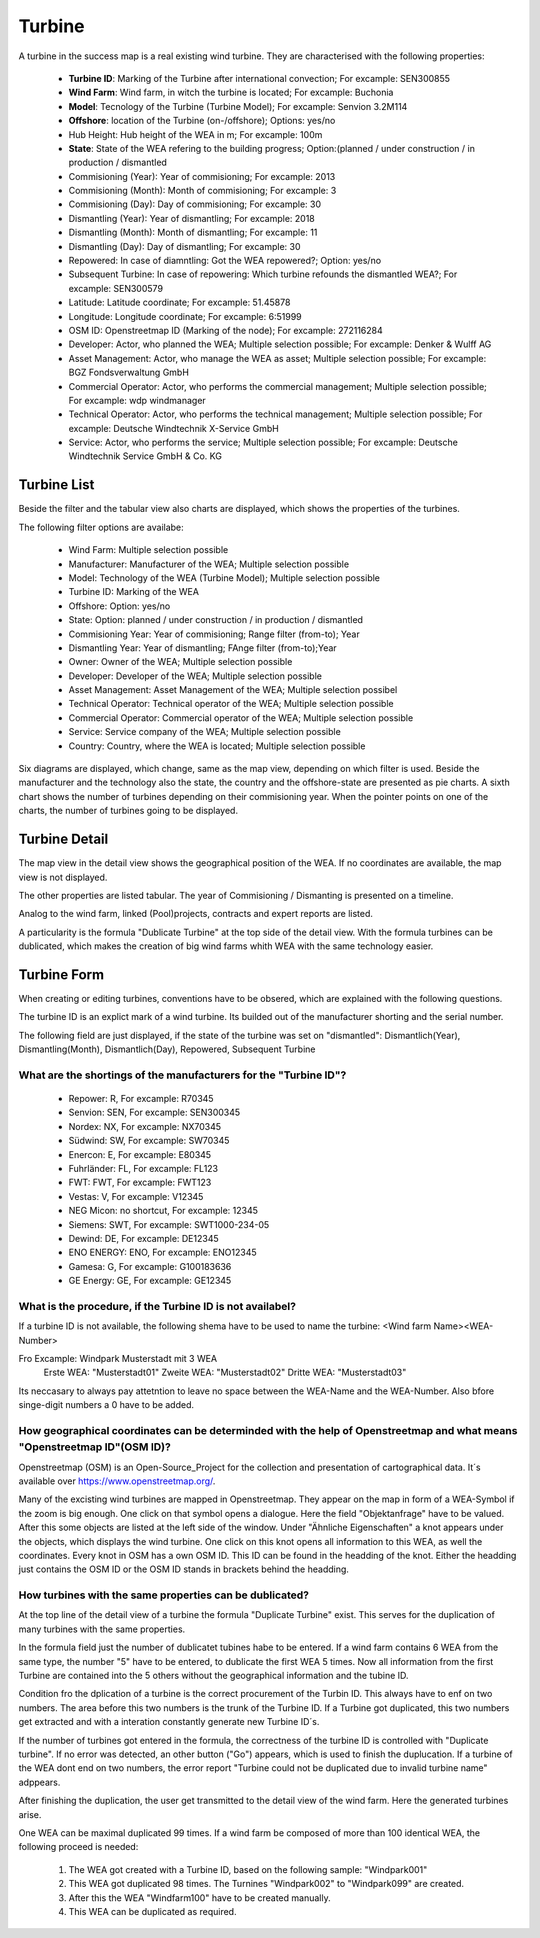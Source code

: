Turbine
=======

A turbine in the success map is a real existing wind turbine. They are characterised with the following properties:

    *   **Turbine ID**: Marking of the Turbine after international convection; For excample: SEN300855
    *   **Wind Farm**: Wind farm, in witch the turbine is located; For excample: Buchonia
    *   **Model**: Tecnology of the Turbine (Turbine Model); For excample: Senvion 3.2M114
    *   **Offshore**: location of the Turbine (on-/offshore); Options: yes/no
    *   Hub Height: Hub height of the WEA in m; For excample: 100m
    *   **State**: State of the WEA refering to the building progress; Option:(planned / under construction / in production / dismantled
    *   Commisioning (Year): Year of commisioning; For excample: 2013
    *   Commisioning (Month): Month of commisioning; For excample: 3
    *   Commisioning (Day): Day of commisioning; For excample: 30
    *   Dismantling (Year): Year of dismantling; For excample: 2018
    *   Dismantling (Month): Month of dismantling; For excample: 11
    *   Dismantling (Day): Day of dismantling; For excample: 30
    *   Repowered: In case of diamntling: Got the WEA repowered?; Option: yes/no
    *   Subsequent Turbine: In case of repowering: Which turbine refounds the dismantled WEA?; For excample: SEN300579
    *   Latitude: Latitude coordinate; For excample: 51.45878
    *   Longitude: Longitude coordinate; For excample: 6:51999
    *   OSM ID: Openstreetmap ID (Marking of the node); For excample: 272116284
    *   Developer: Actor, who planned the WEA; Multiple selection possible; For excample: Denker & Wulff AG
    *   Asset Management: Actor, who manage the WEA as asset; Multiple selection possible; For excample: BGZ Fondsverwaltung GmbH
    *   Commercial Operator: Actor, who performs the commercial management; Multiple selection possible; For excample: wdp windmanager
    *   Technical Operator: Actor, who performs the technical management; Multiple selection possible; For excample: Deutsche Windtechnik X-Service GmbH
    *   Service: Actor, who performs the service; Multiple selection possible; For excample: Deutsche Windtechnik Service GmbH & Co. KG

Turbine List
------------

Beside the filter and the tabular view also charts are displayed, which shows the properties of the turbines.

The following filter options are availabe:

    *   Wind Farm: Multiple selection possible
    *   Manufacturer: Manufacturer of the WEA; Multiple selection possible
    *   Model: Technology of the WEA (Turbine Model); Multiple selection possible
    *   Turbine ID: Marking of the WEA
    *   Offshore: Option: yes/no
    *   State: Option: planned / under construction / in production / dismantled
    *   Commisioning Year: Year of commisioning; Range filter (from-to); Year
    *   Dismantling Year: Year of dismantling; FAnge filter (from-to);Year
    *   Owner: Owner of the WEA; Multiple selection possible
    *   Developer: Developer of the WEA; Multiple selection possible
    *   Asset Management: Asset Management of the WEA; Multiple selection possibel
    *   Technical Operator: Technical operator of the WEA; Multiple selection possible
    *   Commercial Operator: Commercial operator of the WEA; Multiple selection possible
    *   Service: Service company of the WEA; Multiple selection possible
    *   Country: Country, where the WEA is located; Multiple selection possible

Six diagrams are displayed, which change, same as the map view, depending on which filter is used. Beside the manufacturer and the technology also the state, the country and the offshore-state are presented
as pie charts. A sixth chart shows the number of turbines depending on their commisioning year. When the pointer points on one of the charts, the number of turbines going to be displayed.

Turbine Detail
--------------

The map view in the detail view shows the geographical position of the WEA. If no coordinates are available, the map view is not displayed.

The other properties are listed tabular. The year of Commisioning / Dismanting is presented on a timeline.

Analog to the wind farm, linked (Pool)projects, contracts and expert reports are listed.

A particularity is the formula "Dublicate Turbine" at the top side of the detail view. With the formula turbines can be dublicated, which makes the creation of big wind farms whith WEA with the same
technology easier.

Turbine Form
------------

When creating or editing turbines, conventions have to be obsered, which are explained with the following questions.

The turbine ID is an explict mark of a wind turbine. Its builded out of the manufacturer shorting and the serial number.

The following field are just displayed, if the state of the turbine was set on "dismantled": Dismantlich(Year), Dismantling(Month), Dismantlich(Day), Repowered, Subsequent Turbine

What are the shortings of the manufacturers for the "Turbine ID"?
^^^^^^^^^^^^^^^^^^^^^^^^^^^^^^^^^^^^^^^^^^^^^^^^^^^^^^^^^^^^^^^^^


    *   Repower: R, For excample: R70345
    *   Senvion: SEN, For excample: SEN300345
    *   Nordex: NX, For excample: NX70345
    *   Südwind: SW, For excample: SW70345
    *   Enercon: E, For excample: E80345
    *   Fuhrländer: FL, For excample: FL123
    *   FWT: FWT, For excample: FWT123
    *   Vestas: V, For excample: V12345
    *   NEG Micon: no shortcut, For excample: 12345
    *   Siemens: SWT, For excample: SWT1000-234-05
    *   Dewind: DE, For excample: DE12345
    *   ENO ENERGY: ENO, For excample: ENO12345
    *   Gamesa: G, For excample: G100183636
    *   GE Energy: GE, For excample: GE12345

What is the procedure, if the Turbine ID is not availabel?
^^^^^^^^^^^^^^^^^^^^^^^^^^^^^^^^^^^^^^^^^^^^^^^^^^^^^^^^^^

If a turbine ID is not available, the following shema have to be used to name the turbine: <Wind farm Name><WEA-Number>

Fro Excample: Windpark Musterstadt mit 3 WEA
            Erste WEA: "Musterstadt01"
            Zweite WEA: "Musterstadt02"
            Dritte WEA: "Musterstadt03"

Its neccasary to always pay attetntion to leave no space between the WEA-Name and the WEA-Number. Also bfore singe-digit numbers a 0 have to be added.

How geographical coordinates can be determinded with the help of Openstreetmap and what means "Openstreetmap ID"(OSM ID)?
^^^^^^^^^^^^^^^^^^^^^^^^^^^^^^^^^^^^^^^^^^^^^^^^^^^^^^^^^^^^^^^^^^^^^^^^^^^^^^^^^^^^^^^^^^^^^^^^^^^^^^^^^^^^^^^^^^^^^^^^^

Openstreetmap (OSM) is an Open-Source_Project for the collection and presentation of cartographical data. It´s available over https://www.openstreetmap.org/.

Many of the excisting wind turbines are mapped in Openstreetmap. They appear on the map in form of a WEA-Symbol if the zoom is big enough. One click on that symbol opens a dialogue. Here the field
"Objektanfrage" have to be valued. After this some objects are listed at the left side of the window. Under "Ähnliche Eigenschaften" a knot appears under the objects, which displays the wind turbine.
One click on this knot opens all information to this WEA, as well the coordinates. Every knot in OSM has a own OSM ID. This ID can be found in the headding of the knot. Either the headding just contains
the OSM ID or the OSM ID stands in brackets behind the headding.

How turbines with the same properties can be dublicated?
^^^^^^^^^^^^^^^^^^^^^^^^^^^^^^^^^^^^^^^^^^^^^^^^^^^^^^^^

At the top line of the detail view of a turbine the formula "Duplicate Turbine" exist. This serves for the duplication of many turbines with the same properties.

In the formula field just the number of dublicatet tubines habe to be entered. If a wind farm contains 6 WEA from the same type, the number "5" have to be entered, to dublicate the first WEA 5 times. Now
all information from the first Turbine are contained into the 5 others without the geographical information and the tubine ID.

Condition fro the dplication of a turbine is the correct procurement of the Turbin ID. This always have to enf on two numbers. The area before this two numbers is the trunk of the Turbine ID. If a Turbine
got duplicated, this two numbers get extracted and with a interation constantly generate new Turbine ID´s.

If the number of turbines got entered in the formula, the correctness of the turbine ID is controlled with "Duplicate turbine". If no error was detected, an other button ("Go") appears, which is used to
finish the duplucation. If a turbine of the WEA dont end on two numbers, the error report "Turbine could not be duplicated due to invalid turbine name" adppears.

After finishing the duplication, the user get transmitted to the detail view of the wind farm. Here the generated turbines arise.

One WEA can be maximal duplicated 99 times. If a wind farm be composed of more than 100 identical WEA, the following proceed is needed:

    1. The WEA got created with a Turbine ID, based on the following sample: "Windpark001"
    2. This WEA got duplicated 98 times. The Turnines "Windpark002" to "Windpark099" are created.
    3. After this the WEA "Windfarm100" have to be created manually.
    4. This WEA can be duplicated as required.